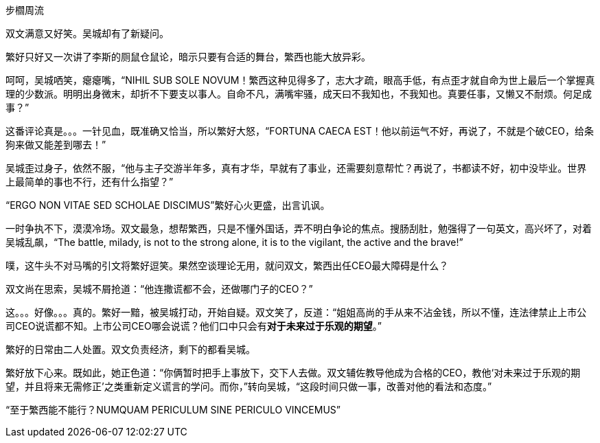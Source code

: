 步櫩周流
// 7/22

双文满意又好笑。吴城却有了新疑问。

繁好只好又一次讲了李斯的厕鼠仓鼠论，暗示只要有合适的舞台，繁西也能大放异彩。

呵呵，吴城哂笑，瘪瘪嘴，“NIHIL SUB SOLE NOVUM！繁西这种见得多了，志大才疏，眼高手低，有点歪才就自命为世上最后一个掌握真理的少数派。明明出身微末，却折不下要支以事人。自命不凡，满嘴牢骚，成天曰不我知也，不我知也。真要任事，又懒又不耐烦。何足成事？”
// 这段好满意

这番评论真是。。。一针见血，既准确又恰当，所以繁好大怒，“FORTUNA CAECA EST！他以前运气不好，再说了，不就是个破CEO，给条狗来做又能差到哪去！”

吴城歪过身子，依然不服，“他与主子交游半年多，真有才华，早就有了事业，还需要刻意帮忙？再说了，书都读不好，初中没毕业。世界上最简单的事也不行，还有什么指望？”

“ERGO NON VITAE SED SCHOLAE DISCIMUS”繁好心火更盛，出言讥讽。

一时争执不下，漠漠冷场。双文最急，想帮繁西，只是不懂外国话，弄不明白争论的焦点。搜肠刮肚，勉强得了一句英文，高兴坏了，对着吴城乱飙，“The battle, milady, is not to the strong alone, it is to the vigilant, the active and the brave!”

噗，这牛头不对马嘴的引文将繁好逗笑。果然空谈理论无用，就问双文，繁西出任CEO最大障碍是什么？

双文尚在思索，吴城不屑抢道：“他连撒谎都不会，还做哪门子的CEO？”

这。。。好像。。。真的。繁好一黯，被吴城打动，开始自疑。双文笑了，反道：“姐姐高尚的手从来不沾金钱，所以不懂，连法律禁止上市公司CEO说谎都不知。上市公司CEO哪会说谎？他们口中只会有**对于未来过于乐观的期望**。”

繁好的日常由二人处置。双文负责经济，剩下的都看吴城。

繁好放下心来。既如此，她正色道：“你俩暂时把手上事放下，交下人去做。双文辅佐教导他成为合格的CEO，教他‘对未来过于乐观的期望，并且将来无需修正’之类重新定义谎言的学问。而你，”转向吴城，“这段时间只做一事，改善对他的看法和态度。”

“至于繁西能不能行？NUMQUAM PERICULUM SINE PERICULO VINCEMUS”

// 

// 尚方作镜真大巧，上有仙人不知老。 可能是世上最早的广告语，表面上写镜背仙人，实暗使照镜之人。

// 专家遇到特别顽固之藏家，只好说他魔怔了。藏家回，我又不是红学家。

// 鉴宝：在书画部站了一会儿，已听到二百现代大师，三百明清大师。以宇宙之大，诸界之容，也装不下，载不了如此多的大师。只要是有名字的，皆是大师。

// 21-09-25 王敬之在上星期华山论鉴上的论调：学界公认玉文化相比于茶文化，瓷文化，饮食文化都远远长久。从兴隆洼文化到哪怕少数民族兄弟当家做主都未断绝。。不愧比官方意识形态还要官方。官方只怕都想不到这么完美，轻轻一句 当家作主。

// 24-6-10 为竹林七贤找点材料：世说新语任诞20可化为 即时一杯酒，便是后世名